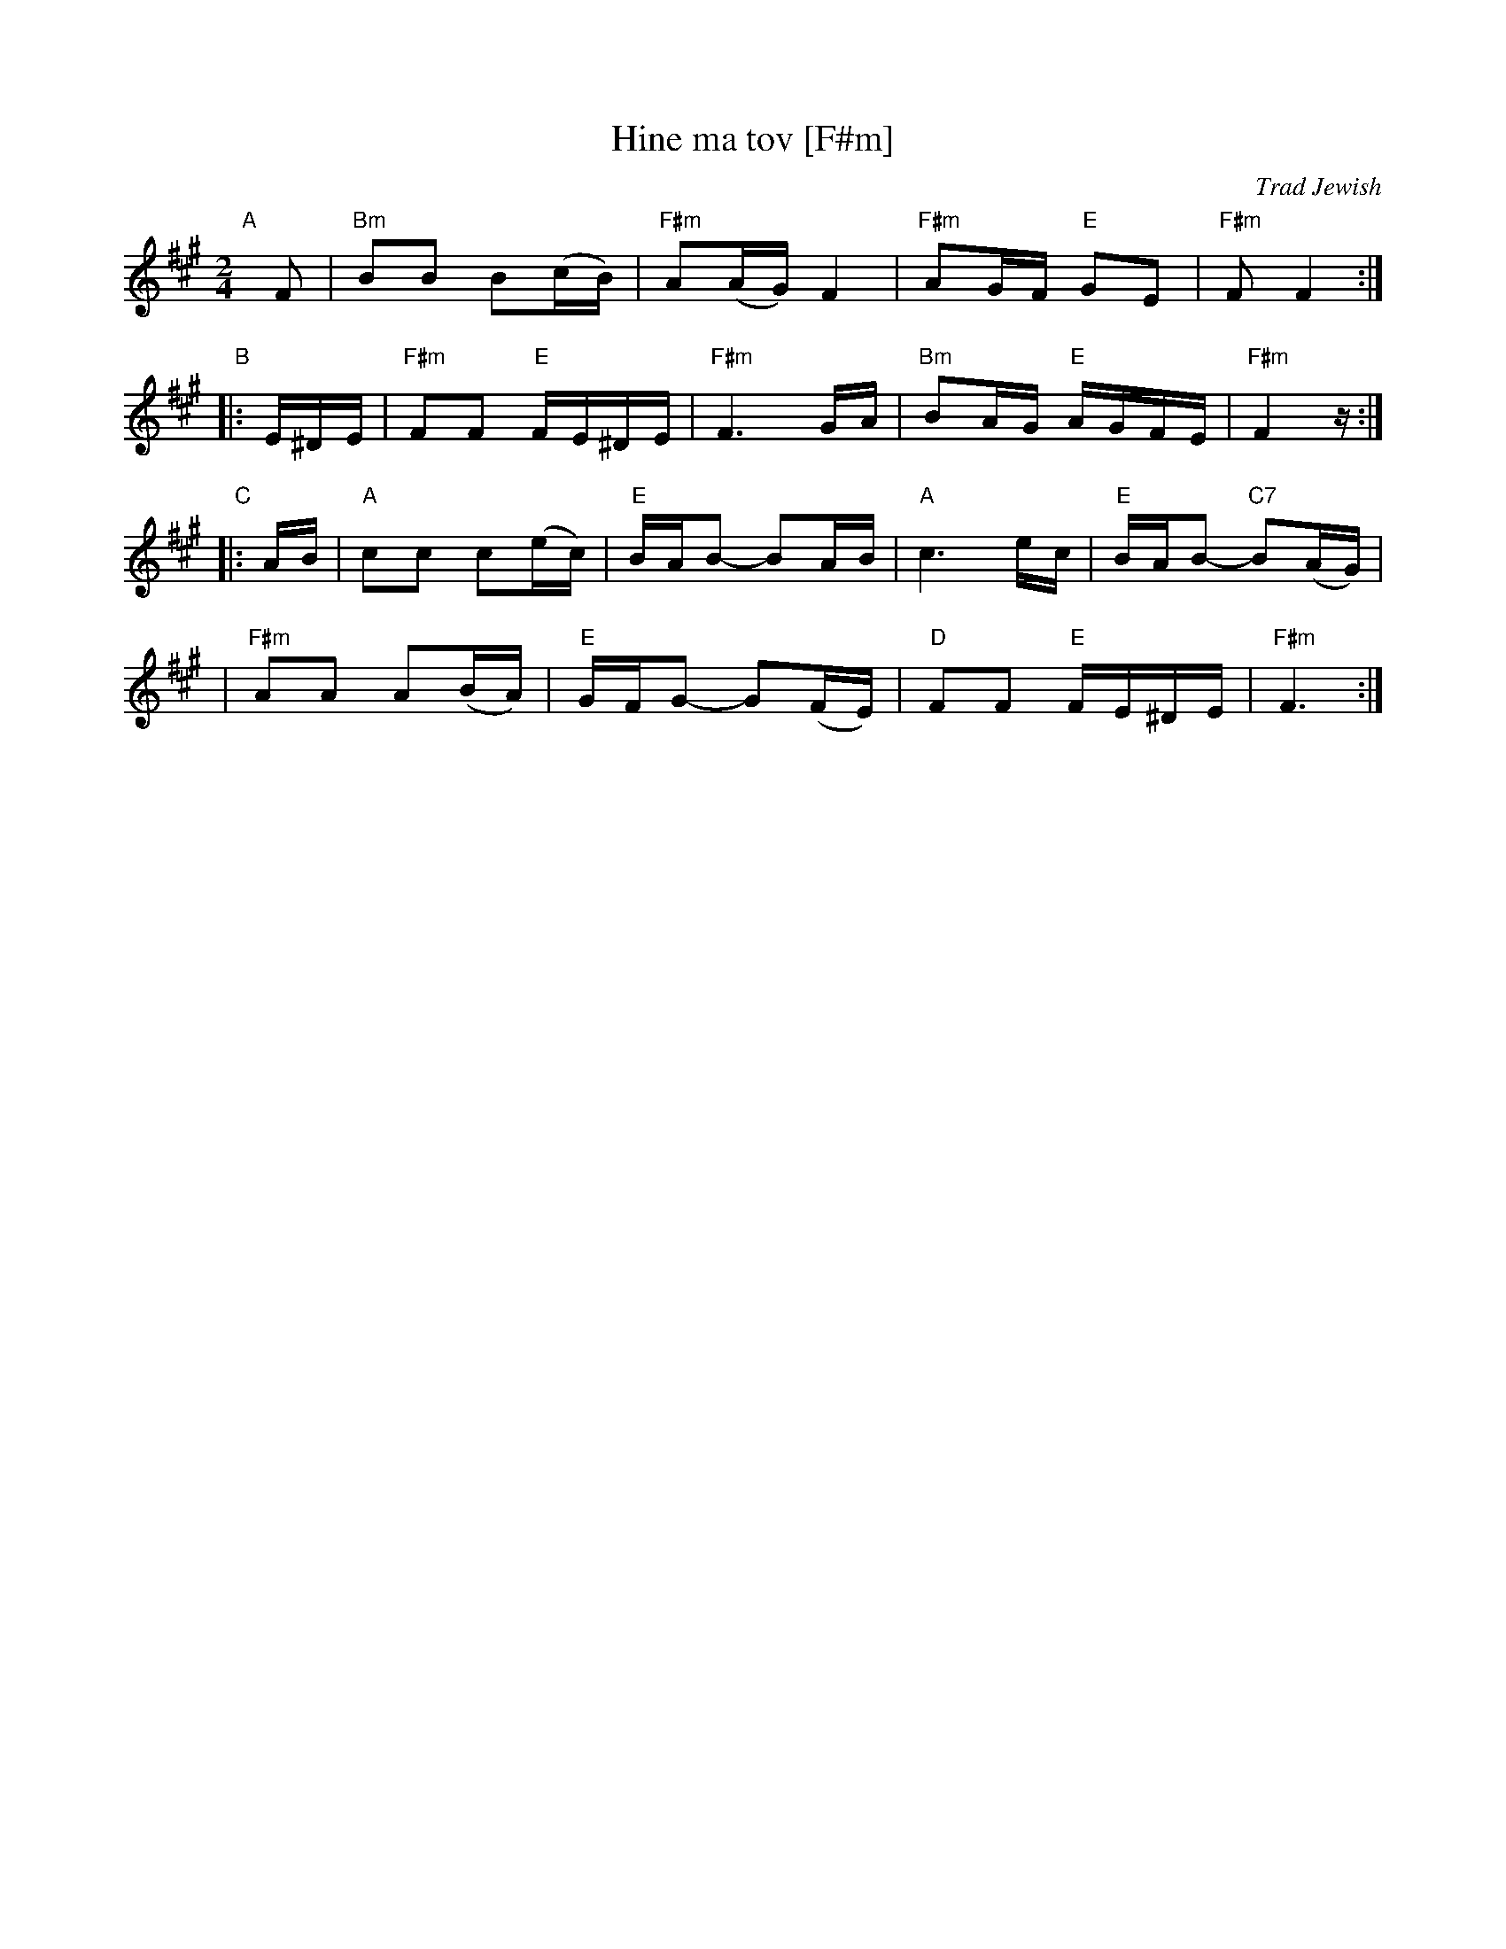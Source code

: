 X: 1
T: Hine ma tov [F#m]
O: Trad Jewish
M: 2/4
L: 1/16
N: How good and pleasant it is for brothers to live together as one.
K: F#m
"A"[|]\
F2 | "Bm"B2B2 B2(cB) | "F#m"A2(AG) F4 | "F#m"A2GF "E"G2E2 | "F#m"F2 F4 :|
"B"\
|: E^DE | "F#m"F2F2 "E"FE^DE | "F#m"F6 GA | "Bm"B2AG "E"AGFE | "F#m"F4 z :|
"C"\
|: AB | "A"c2c2 c2(ec) | "E"BAB2- B2AB | "A"c6 ec | "E"BAB2- "C7"B2(AG) |
| "F#m"A2A2 A2(BA) | "E"GFG2- G2(FE) | "D"F2F2 "E"FE^DE | "F#m"F6 :|
